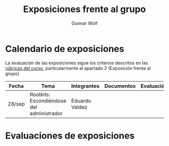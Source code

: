 #+title: Exposiciones frente al grupo
#+author: Gunnar Wolf

* Calendario de exposiciones

La evaluación de las exposiciones sigue los criterios descritos en las
[[http://gwolf.sistop.org/rubricas.pdf][rúbricas del curso]], particularmente el apartado 2 (Exposición frente
al grupo)


|--------+-------------------------------------------+----------------+------------+------------|
| Fecha  | Tema                                      | Integrantes    | Documentos | Evaluación |
|--------+-------------------------------------------+----------------+------------+------------|
| 28/sep | Rootkits: Escondiéndose del administrador | Eduardo Valdez |            |            |
|--------+-------------------------------------------+----------------+------------+------------|

* Evaluaciones de exposiciones
